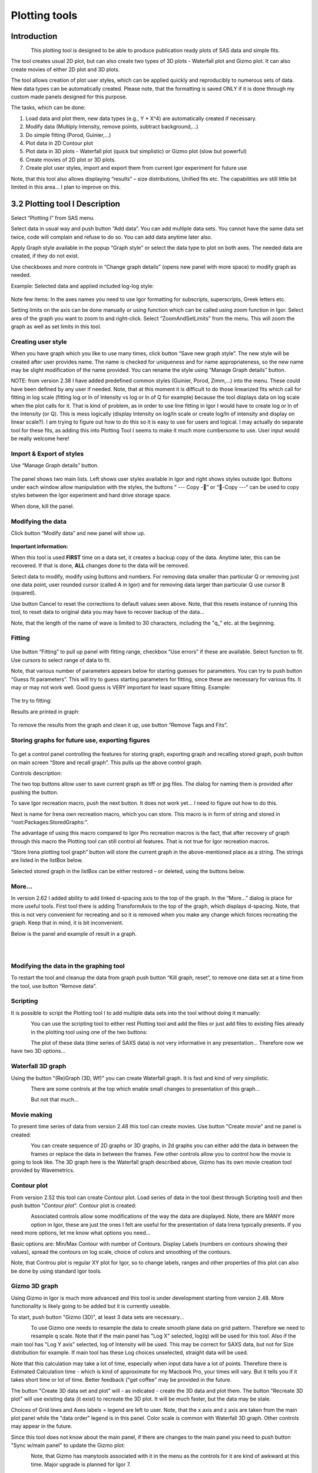 Plotting tools
==============

Introduction
------------

.. figure:: media/Plotting1.png
   :align: left
   :height: 580px

This plotting tool is designed to be able to produce publication ready
plots of SAS data and simple fits.

The tool creates usual 2D plot, but can also create two types of 3D
plots - Waterfall plot and Gizmo plot. It can also create movies of
either 2D plot and 3D plots.

The tool allows creation of plot user styles, which can be applied
quickly and reproducibly to numerous sets of data. New data types can be
automatically created. Please note, that the formatting is saved ONLY if
it is done through my custom made panels designed for this purpose.

The tasks, which can be done:

1. Load data and plot them, new data types (e.g., Y \* X^4) are
   automatically created if necessary.

2. Modify data (Multiply Intensity, remove points, subtract
   background,…)

3. Do simple fitting (Porod, Guinier,…)

4. Plot data in 2D Contour plot

5. Plot data in 3D plots - Waterfall plot (quick but simplistic) or
   Gizmo plot (slow but powerful)

6. Create movies of 2D plot or 3D plots.

7. Create plot user styles, import and export them from current Igor
   experiment for future use

Note, that this tool also allows displaying “results” – size distributions, Unified fits etc. The capabilities are still little bit limited in this area… I plan to improve on this.

3.2 Plotting tool I Description
-------------------------------

Select “Plotting I” from SAS menu.

Select data in usual way and push button “Add data”. You can add
multiple data sets. You cannot have the same data set twice, code will
complain and refuse to do so. You can add data anytime later also.

Apply Graph style available in the popup “Graph style” or select the
data type to plot on both axes. The needed data are created, if they do
not exist.

Use checkboxes and more controls in “Change graph details” (opens new
panel with more space) to modify graph as needed.

Example: Selected data and applied included log-log style:

.. figure:: media/Plotting2.png
   :align: center
   :width: 780px


Note few items: In the axes names you need to use Igor formatting for
subscripts, superscripts, Greek letters etc.

Setting limits on the axis can be done manually or using function which
can be called using zoom function in Igor. Select area of the graph you
want to zoom to and right-click. Select “ZoomAndSetLimits” from the
menu. This will zoom the graph as well as set limits in this tool.

Creating user style
~~~~~~~~~~~~~~~~~~~

When you have graph which you like to use many times, click button “Save
new graph style”. The new style will be created after user provides
name. The name is checked for uniqueness and for name appropriateness,
so the new name may be slight modification of the name provided. You can
rename the style using “Manage Graph details” button.

NOTE: from version 2.38 I have added predefined common styles (Guinier,
Porod, Zimm,…) into the menu. These could have been defined by any user
if needed. Note, that at this moment it is difficult to do those
linearized fits which call for fitting in log scale (fitting log or ln
of Intensity vs log or ln of Q for example) because the tool displays
data on log scale when the plot calls for it. That is kind of problem,
as in order to use line fitting in Igor I would have to create log or ln
of the Intensity (or Q). This is mess logically (display Intensity on
log/ln scale or create log/ln of intensity and display on linear
scale?). I am trying to figure out how to do this so it is easy to use
for users and logical. I may actually do separate tool for these fits,
as adding this into Plotting Tool I seems to make it much more
cumbersome to use. User input would be really welcome here!

Import & Export of styles
~~~~~~~~~~~~~~~~~~~~~~~~~

Use “Manage Graph details” button.

.. figure:: media/Plotting3.png
   :align: center
   :width: 780px


The panel shows two main lists. Left shows user styles available in Igor
and right shows styles outside Igor. Buttons under each window allow
manipulation with the styles, the buttons “ --- Copy -” or “-Copy ---“
can be used to copy styles between the Igor experiment and hard drive
storage space.

When done, kill the panel.

Modifying the data
~~~~~~~~~~~~~~~~~~

Click button “Modify data” and new panel will show up.

.. figure:: media/Plotting4.png
   :align: center
   :width: 780px


**Important information:**

When this tool is used **FIRST** time on a data set, it creates a backup
copy of the data. Anytime later, this can be recovered. If that is done,
**ALL** changes done to the data will be removed.

Select data to modify, modify using buttons and numbers. For removing
data smaller than particular Q or removing just one data point, user
rounded cursor (called A in Igor) and for removing data larger than
particular Q use cursor B (squared).

Use button Cancel to reset the corrections to default values seen above.
Note, that this resets instance of running this tool, to reset data to
original data you may have to recover backup of the data…

Note, that the length of the name of wave is limited to 30 characters,
including the "q\_" etc. at the beginning.

Fitting
~~~~~~~

.. figure:: media/Plotting5.png
   :align: center
   :width: 780px


Use button “Fitting” to pull up panel with fitting range, checkbox “Use
errors” if these are available. Select function to fit. Use cursors to
select range of data to fit.

Note, that various number of parameters appears below for starting
guesses for parameters. You can try to push button “Guess fit
parameters”. This will try to guess starting parameters for fitting,
since these are necessary for various fits. It may or may not work well.
Good guess is VERY important for least square fitting. Example:

.. figure:: media/Plotting6.png
   :align: center
   :width: 780px


The try to fitting:

Results are printed in graph:

.. figure:: media/Plotting7.png
   :align: center
   :width: 780px


To remove the results from the graph and clean it up, use button “Remove
Tags and Fits”.

Storing graphs for future use, exporting figures
~~~~~~~~~~~~~~~~~~~~~~~~~~~~~~~~~~~~~~~~~~~~~~~~

.. figure:: media/Plotting8.png
   :align: center
   :width: 780px


To get a control panel controlling the features for storing graph,
exporting graph and recalling stored graph, push button on main screen
“Store and recall graph”. This pulls up the above control graph.

Controls description:

The two top buttons allow user to save current graph as tiff or jpg
files. The dialog for naming them is provided after pushing the button.

To save Igor recreation macro, push the next button. It does not work
yet… I need to figure out how to do this.

Next is name for Irena own recreation macro, which you can store. This
macro is in form of string and stored in “root:Packages:StoredGraphs:".

The advantage of using this macro compared to Igor Pro recreation macros
is the fact, that after recovery of graph through this macro the
Plotting tool can still control all features. That is not true for Igor
recreation macros.

“Store Irena plotting tool graph” button will store the current graph in
the above-mentioned place as a string. The strings are listed in the
listBox below.

Selected stored graph in the listBox can be either restored – or
deleted, using the buttons below.

More…
~~~~~

In version 2.62 I added ability to add linked d-spacing axis to the top
of the graph. In the “More…” dialog is place for more useful tools.
First tool there is adding TransformAxis to the top of the graph, which
displays d-spacing. Note, that this is not very convenient for
recreating and so it is removed when you make any change which forces
recreating the graph. Keep that in mind, it is bit inconvenient.

Below is the panel and example of result in a graph.

.. figure:: media/Plotting9.png
   :align: left
   :width: 280px

.. figure:: media/Plotting10.png
      :align: left
      :width: 380px


Modifying the data in the graphing tool
~~~~~~~~~~~~~~~~~~~~~~~~~~~~~~~~~~~~~~~

To restart the tool and cleanup the data from graph push button “Kill
graph, reset”, to remove one data set at a time from the tool, use
button “Remove data”.

Scripting
~~~~~~~~~

It is possible to script the Plotting tool I to add multiple data sets
into the tool without doing it manually:

.. figure:: media/Plotting11.png
   :align: left
   :width: 480px


| You can use the scripting tool to either rest Plotting tool and add
  the files or just add files to existing files already in the plotting
  tool using one of the two buttons:

.. figure:: media/Plotting12.png
     :align: left
     :width: 780px


The plot of these data (time series of SAXS data) is not very
informative in any presentation... Therefore now we have two 3D
options...

Waterfall 3D graph
~~~~~~~~~~~~~~~~~~

Using the button "(Re)Graph (3D, Wf)" you can create Waterfall graph. It
is fast and kind of very simplistic.

.. figure:: media/Plotting13.png
   :align: left
   :width: 780px

There are some controls at the top which enable small changes to
presentation of this graph...

.. figure:: media/Plotting14.png
   :align: left
   :width: 780px


But not that much...

Movie making
~~~~~~~~~~~~~

To present time series of data from version 2.48 this tool can create
movies. Use button "Create movie" and ne panel is created:

.. figure:: media/Plotting15.png
   :align: left
   :width: 280px

You can create sequence of 2D graphs or 3D graphs, in 2d
graphs you can either add the data in between the frames or replace the
data in between the frames. Few other controls allow you to control how
the movie is going to look like. The 3D graph here is the Waterfall
graph described above, Gizmo has its own movie creation tool provided by
Wavemetrics.

Contour plot
~~~~~~~~~~~~

From version 2.52 this tool can create Contour plot. Load series of data
in the tool (best through Scripting tool) and then push button "*Contour
plot*". Contour plot is created:

.. figure:: media/Plotting16.png
   :align: left
   :width: 280px


Associated controls allow some modifications of the way the data are
displayed. Note, there are MANY more option in Igor, these are just the
ones I felt are useful for the presentation of data Irena typically
presents. If you need more options, let me know what options you need...

Basic options are: Min/Max Contour with number of Contours. Display
Labels (numbers on contours showing their values), spread the contours
on log scale, choice of colors and smoothing of the contours.

Note, that Controu plot is regular XY plot for Igor, so to change
labels, ranges and other properties of this plot can also be done by
using standard Igor tools.

Gizmo 3D graph
~~~~~~~~~~~~~~

Using Gizmo in Igor is much more advanced and this tool is under
development starting from version 2.48. More functionality is likely
going to be added but it is currently useable.

To start, push button "Gizmo (3D)", at least 3 data sets are
necessary...

.. figure:: media/Plotting17.png
   :align: left
   :width: 280px

To use Gizmo one needs to resample the data to create smooth
plane data on grid pattern. Therefore we need to resample q scale. Note
that if the main panel has "Log X" selected, log(q) will be used for
this tool. Also if the main tool has "Log Y axis" selected, log of
Intensity will be used. This may be correct for SAXS data, but not for
Size distribution for example. If main tool has these Log choices
unselected, straight data will be used.

Note that this calculation may take a lot of time, especially when input
data have a lot of points. Therefore there is Estimated Calculation time
- which is kind of approximate for my Macbook Pro, your times will vary.
But it tells you if it takes short time or lot of time. Better feedback
("get coffee" may be provided in the future.

The button "Create 3D data set and plot" will - as indicated - create
the 3D data and plot them. The button "Recreate 3D plot" will use
existing data (it exist) to recreate the 3D plot. It will be much
faster, but the data may be stale.

Choices of Grid lines and Axes labels = legend are left to user. Note,
that the x axis and z axis are taken from the main plot panel while the
"data order" legend is in this panel. Color scale is common with
Waterfall 3D graph. Other controls may appear in the future.

Since this tool does not know about the main panel, if there are changes
to the main panel you need to push button "Sync w/main panel" to update
the Gizmo plot:

.. figure:: media/Plotting18.png
   :align: left
   :width: 280px


Note, that Gizmo has manytools associated with it in the menu as the
controls for it are kind of awkward at this time. Major upgrade is
planned for Igor 7.

You can create movies of rotation of the Gizmo plot, control its visual
look, etc. More controls is likely to appear in the future, but final
version of this tool is likely for Igor 7.

3.3 Plotting tool II
--------------------

This is modification of plotting tool developed by Dale Schaefer. This
tool control ANY top graph. It can, therefore, be used more flexibly –
but has some limitations… This tool is likely to be developed more in
the future.

.. figure:: media/Plotting19.png
   :align: left
   :width: 780px


The GUI contains selected controls and any change in this GUI is applied
to the top graph. Note, that compared to Plotting tool I, which at each
modification reapplies all formatting to the graph it controls, this
tool applies only the control which has been changed. Therefore, this
tool is basically ONLY different GUI to Igor controls – combined with
convenient Irena data selection tools.
